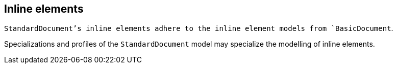 
[[standardsinline]]
== Inline elements

`StandardDocument`'s inline elements adhere to the inline element
models from `BasicDocument`.

Specializations and profiles of the `StandardDocument` model may
specialize the modelling of inline elements.
